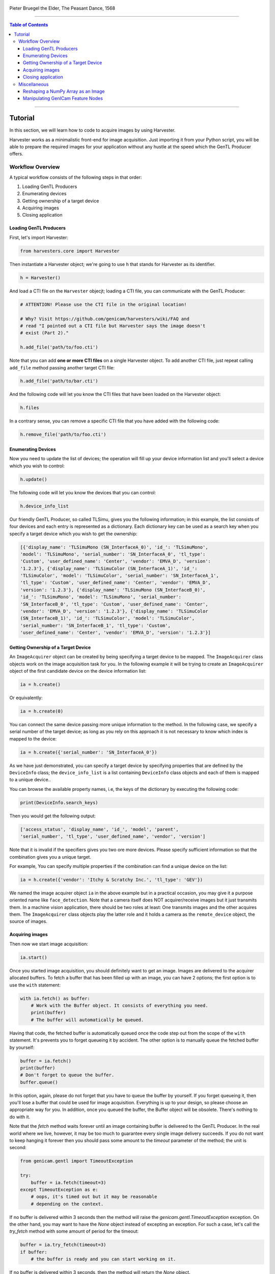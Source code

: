 .. figure:: https://user-images.githubusercontent.com/8652625/157881952-523736e0-01b4-48fe-b636-b24208d05e12.jpg
    :align: center
    :alt: The Peasant Dance

    Pieter Bruegel the Elder, The Peasant Dance, 1568

----

.. contents:: Table of Contents
    :depth: 3

----

Tutorial
========

In this section, we will learn how to code to acquire images by using Harvester.

Harvester works as a minimalistic front-end for image acquisition. Just importing it from your Python script, you will be able to prepare the required images for your application without any hustle at the speed which the GenTL Producer offers.


Workflow Overview
-----------------

A typical workflow consists of the following steps in that order:

1. Loading GenTL Producers
2. Enumerating devices
3. Getting ownership of a target device
4. Acquiring images
5. Closing application


Loading GenTL Producers
^^^^^^^^^^^^^^^^^^^^^^^

First, let's import Harvester:

.. code-block:: python

    from harvesters.core import Harvester

Then instantiate a Harvester object; we're going to use ``h`` that stands for
Harvester as its identifier.

.. code-block:: python

    h = Harvester()

And load a CTI file on the ``Harvester`` objecjt; loading a CTI file, you can communicate with the GenTL Producer:

.. code-block:: python

    # ATTENTION! Please use the CTI file in the original location!

    # Why? Visit https://github.com/genicam/harvesters/wiki/FAQ and
    # read "I pointed out a CTI file but Harvester says the image doesn't
    # exist (Part 2)."

    h.add_file('path/to/foo.cti')

Note that you can add **one or more CTI files** on a single Harvester object. To add another CTI file, just repeat calling ``add_file`` method passing another target CTI file:

.. code-block:: python

    h.add_file('path/to/bar.cti')

And the following code will let you know the CTI files that have been loaded
on the Harvester object:

.. code-block:: python

    h.files

In a contrary sense, you can remove a specific CTI file that you have added with the following code:

.. code-block:: python

    h.remove_file('path/to/foo.cti')


Enumerating Devices
^^^^^^^^^^^^^^^^^^^

Now you need to update the list of devices; the operation will fill up your device
information list and you'll select a device which you wish to control:

.. code-block:: python

    h.update()

The following code will let you know the devices that you can control:

.. code-block:: python

    h.device_info_list

Our friendly GenTL Producer, so called TLSimu, gives you the following information; in this example, the list consists of four devices and each entry is represented as a dictionary. Each dictionary key can be used as a search key when you specify a target device which you wish to get the ownership:

.. code-block:: python

    [{'display_name': 'TLSimuMono (SN_InterfaceA_0)', 'id_': 'TLSimuMono',
    'model': 'TLSimuMono', 'serial_number': 'SN_InterfaceA_0', 'tl_type':
    'Custom', 'user_defined_name': 'Center', 'vendor': 'EMVA_D', 'version':
    '1.2.3'}, {'display_name': 'TLSimuColor (SN_InterfaceA_1)', 'id_':
    'TLSimuColor', 'model': 'TLSimuColor', 'serial_number': 'SN_InterfaceA_1',
    'tl_type': 'Custom', 'user_defined_name': 'Center', 'vendor': 'EMVA_D',
    'version': '1.2.3'}, {'display_name': 'TLSimuMono (SN_InterfaceB_0)',
    'id_': 'TLSimuMono', 'model': 'TLSimuMono', 'serial_number':
    'SN_InterfaceB_0', 'tl_type': 'Custom', 'user_defined_name': 'Center',
    'vendor': 'EMVA_D', 'version': '1.2.3'}, {'display_name': 'TLSimuColor
    (SN_InterfaceB_1)', 'id_': 'TLSimuColor', 'model': 'TLSimuColor',
    'serial_number': 'SN_InterfaceB_1', 'tl_type': 'Custom',
    'user_defined_name': 'Center', 'vendor': 'EMVA_D', 'version': '1.2.3'}]


Getting Ownership of a Target Device
^^^^^^^^^^^^^^^^^^^^^^^^^^^^^^^^^^^^

An ``ImageAcquirer`` object can be created by being specifying a target device to be mapped. The ``ImageAcquirer`` class objects work on the image acquisition task for you. In the following example it will be trying to create an ``ImageAcquirer`` object of the first candidate device on the device information list:

.. code-block:: python

    ia = h.create()

Or equivalently:

.. code-block:: python

    ia = h.create(0)

You can connect the same device passing more unique information to the method. In the following case, we specify a serial number of the target device; as long as you rely on this approach it is not necessary to know which index is mapped to the device:

.. code-block:: python

    ia = h.create({'serial_number': 'SN_InterfaceA_0'})

As we have just demonstrated, you can specify a target device by specifying properties that are defined by the ``DeviceInfo`` class; the ``device_info_list`` is a list containing ``DeviceInfo`` class objects and each of them is mapped to a unique device..

You can browse the available property names, i.e, the keys of the dictionary by executing the following code:

.. code-block:: python

    print(DeviceInfo.search_keys)

Then you would get the following output:

.. code-block:: python

    ['access_status', 'display_name', 'id_', 'model', 'parent',
    'serial_number', 'tl_type', 'user_defined_name', 'vendor', 'version']

Note that it is invalid if the specifiers gives you two ore more devices. Please specify sufficient information so that the combination gives you a unique target.

For example, You can specify multiple properties if the combination can find a unique
device on the list:

.. code-block:: python

    ia = h.create({'vendor': 'Itchy & Scratchy Inc.', 'tl_type': 'GEV'})

We named the image acquirer object ``ia`` in the above example but in a practical occasion, you may give it a purpose oriented name like ``face_detection``. Note that a camera itself does NOT acquirer/receive images but it just transmits them. In a machine vision application, there should be two roles at least: One transmits images and the other acquires them. The ``ImageAcquirer`` class objects play the latter role and it holds a camera as the ``remote_device`` object, the source of images.


Acquiring images
^^^^^^^^^^^^^^^^

Then now we start image acquisition:

.. code-block:: python

    ia.start()

Once you started image acquisition, you should definitely want to get an image. Images are delivered to the acquirer allocated buffers. To fetch a buffer that has been filled up with an image, you can have 2 options; the first option is to use the ``with`` statement:

.. code-block:: python

    with ia.fetch() as buffer:
        # Work with the Buffer object. It consists of everything you need.
        print(buffer)
        # The buffer will automatically be queued.

Having that code, the fetched buffer is automatically queued once the code step out from the scope of the ``with`` statement. It's prevents you to forget queueing it by accident. The other option is to manually queue the fetched buffer by yourself:

.. code-block:: python

    buffer = ia.fetch()
    print(buffer)
    # Don't forget to queue the buffer.
    buffer.queue()

In this option, again, please do not forget that you have to queue the buffer by yourself. If you forget queueing it, then you'll lose a buffer that could be used for image acquisition. Everything is up to your design, so please choose an appropriate way for you. In addition, once you queued the buffer, the Buffer object will be obsolete. There's nothing to do with it.

Note that the `fetch` method waits forever until an image containing buffer is delivered to the GenTL Producer. In the real world where we live, however, it may be too much to guarantee every single image delivery succeeds. If you do not want to keep hanging it forever then you should pass some amount to the `timeout` parameter of the method; the unit is second:

.. code-block:: python

    from genicam.gentl import TimeoutException

    try:
        buffer = ia.fetch(timeout=3)
    except TimeoutException as e:
        # oops, it's timed out but it may be reasonable
        # depending on the context.

If no buffer is delivered within 3 seconds then the method will raise the `genicam.gentl.TimeoutException` exception. On the other hand, you may want to have the `None` object instead of excepting an exception. For such a case, let's call the `try_fetch` method with some amount of period for the timeout:

.. code-block:: python

    buffer = ia.try_fetch(timeout=3)
    if buffer:
        # the buffer is ready and you can start working on it.

If no buffer is delivered within 3 seconds, then the method will return the `None` object.

Okay, everything has been done. Now you may want to stop image acquisition by calling the `stop` method as follows:

.. code-block:: python

    ia.stop()


Closing application
^^^^^^^^^^^^^^^^^^^

The following code disconnects the connecting device from the image acquirer; you'll have to create an image acquirer object again when you have to work with a device:

.. code-block:: python

    ia.destroy()

If you finished working with the ``Harvester`` object, then release the acquired resources calling the ``reset`` method:

.. code-block:: python

    h.reset()

Now you can quit the program! Please not that ``Harvester`` and ``ImageAcquirer`` also support the ``with`` statement. So you may write program as follows:

.. code-block:: python

    with Harvester() as h:
        with h.create(0) as ia:
            # Work, work, and work with the ia object.
            # The ia object will automatically call the destroy method
            # once it goes out of the block.

        # The h object will automatically call the reset method
        # once it goes out of the block.

This way prevents you forget to release the acquired external resources. If this notation doesn't block your use case then you should rely on the ``with`` statement.


Miscellaneous
-------------

Reshaping a NumPy Array as an Image
^^^^^^^^^^^^^^^^^^^^^^^^^^^^^^^^^^^

We have learned how to acquire images from a target device through an ``ImageAcquirer`` class object. In this section, we will learn how to reshape the acquired image into another that can be used by your application.

First, you should know that Harvester returns you an image as a 1D NumPy array.

.. code-block:: python

    buffer = ia.fetch()
    _1d = buffer.payload.components[0].data

Perhaps you may expect to have it as a 2D array but Harvester doesn't in reality because if Harvester provides an image as a specific shape, then it could limit your algorithm that you can apply to get the image that fits to your expected shape. Instead, Harvester provides you an image as a 1D array and also provides you required information that you would need while you're reshaping the original array to another.

The following code is an except from Harvester GUI that reshapes the source 1D array to another to draw it on the VisPy canvas. VisPy canvas takes ``content`` as an image to draw:

.. code-block:: python

    from harvesters.util.pfnc import mono_location_formats, \
        rgb_formats, bgr_formats, \
        rgba_formats, bgra_formats

    payload = buffer.payload
    component = payload.components[0]
    width = component.width
    height = component.height
    data_format = component.data_format

    # Reshape the image so that it can be drawn on the VisPy canvas:
    if data_format in mono_location_formats:
        content = component.data.reshape(height, width)
    else:
        # The image requires you to reshape it to draw it on the
        # canvas:
        if data_format in rgb_formats or \
                data_format in rgba_formats or \
                data_format in bgr_formats or \
                data_format in bgra_formats:
            #
            content = component.data.reshape(
                height, width,
                int(component.num_components_per_pixel)  # Set of R, G, B, and Alpha
            )
            #
            if data_format in bgr_formats:
                # Swap every R and B:
                content = content[:, :, ::-1]
        else:
            return

Note that ``component.num_components_per_pixel`` returns a ``float`` so please don't forget to cast it when you pass it to the ``reshape`` method of NumPy array. If you try to set a ``float`` then the method will refuse it.

It's not always but sometimes you may have to handle image formats that require you to newly create another image calculating each pixel component value referring to the pixel location. To help such calculation, ``Component2DImage`` class provides the ``represent_pixel_location`` method to tell you the 2D pixel location that corresponds to the pixel format. The pixel location is defined by Pixel Format Naming Convention, PFNC in short. The array that is returned by the method is a 2D NumPy array and it corresponds to the model that is defined by PFNC.

.. code-block:: python

    pixel_location = component.represent_pixel_location()

The 2D array you get from the method is equivalent to the definition that is given by PFNC. The following screenshot is an excerpt from the PFNC 2.1:

.. image:: https://user-images.githubusercontent.com/8652625/47624017-dad91700-db5a-11e8-9f87-6f383c0c6627.png
    :align: center
    :alt: The definition of the pixel location of LMN422 formats

For example, if you acquired a YCbCr422_8 format image, then the first and the second rows of ``pixel_location`` would look as follows; ``L`` is used to denote the 1st component, ``M`` is for the 2nd, and ``N`` is for the 3rd, and they correspond to ``Y``, ``Cb``, and ``Cr`` respectively; in the following description, for a given pixel, the first index represents the row number and the second index represents the column number and note that the following index notation is based on one but not zero though you will use the zero based notation in your Python script:

.. code-block:: python

    [Y11, Cb11, Y12, Cr11, Y13, Cb13, Y14, Cr13, ...]
    [Y21, Cb21, Y22, Cr21, Y23, Cb23, Y24, Cr23, ...]

Having that pixel location, you should be able to convert the color space of each row from YCbCr to RGB.

.. code-block:: python

    import numpy as np
    # Create the output array that has been filled up with zeros.
    rgb_2d = np.zeros(shape=(height, width, 3), dtype='uint8')
    # Calculate each pixel component using pixel_location.
    # Calculation block follows:
    #     ...

For example, if you have an 8 bits YCbCr709 image, then you can get the RGB values of the first pixel calculating the following formula:

.. image:: https://user-images.githubusercontent.com/8652625/47624981-298bae80-db65-11e8-8f78-53b188f22f53.png
    :align: center
    :alt: \begin{align*} R_{11} &= 1.16438 (Y_{11} - 16) &                           & + 1.79274 (Cr_{11} - 128) \\G_{11} &= 1.16438 (Y_{11} - 16) & - 0.21325 (Cb_{11} - 128) & - 0.53291 (Cr_{11} - 128) \\B_{11} &= 1.16438 (Y_{11} - 16) & - 0.21240 (Cb_{11} - 128) \\\end{align*}

Similarly, you can get the RGB values of the second pixel calculating the following formula:

.. image:: https://user-images.githubusercontent.com/8652625/47625009-6657a580-db65-11e8-900d-f84f70e055a5.png
    :align: center
    :alt: \begin{align*} R_{12} &= 1.16438 (Y_{12} - 16) &                           & + 1.79274 (Cr_{11} - 128) \\G_{12} &= 1.16438 (Y_{12} - 16) & - 0.21325 (Cb_{11} - 128) & - 0.53291 (Cr_{11} - 128) \\B_{11} &= 1.16438 (Y_{11} - 16) & - 0.21240 (Cb_{11} - 128) \\\end{align*}

Once you finished filling up each pixel with a set of RGB values, then you'll be able to handle it as a RGB image but not a YCbCr image.

You can download the standard document of PFNC at the `EMVA website <https://www.emva.org/standards-technology/genicam/genicam-downloads/>`_.


Manipulating GenICam Feature Nodes
^^^^^^^^^^^^^^^^^^^^^^^^^^^^^^^^^^

Probably almost of the Harvester users would be interested in manipulating GenIcam feature nodes through Harvester. Let's assume that we are going to control a GenICam feature node called ``Foo``.

To get the value of ``Foo``, we code as follows:

.. code-block:: python

    a = ia.remote_device.node_map.Foo.value

On the other hand, if ``Foo`` is an Integer node then we code as follows to set a value:

.. code-block:: python

    ia.remote_device.node_map.Foo.value = 42

If ``Foo`` is a Boolean node, then you code as follows:

.. code-block:: python

    ia.remote_device.node_map.Foo.value = True

Or if ``Foo`` is an Enumeration node, then you code as follows; it also works for a case where Foo is a String node:

.. code-block:: python

    ia.remote_device.node_map.Foo.value = 'Bar'

If ``Foo`` is a Command node, then you can execute the command with the following

.. code-block:: python

    ia.remote_device.node_map.Foo.execute()

There you can dive much more deeper in the GenICam GenApi but the description above would be sufficient for a general use.

Ah, one more thing. You may want to know the available GenICam feature nodes in the target remote physical device. In such a case, you can probe them calling the ``dir`` function as follows:

.. code-block:: python

    dir(ia.remote_device.node_map)

You should be able to find (probably) familiar feature names in the output.
